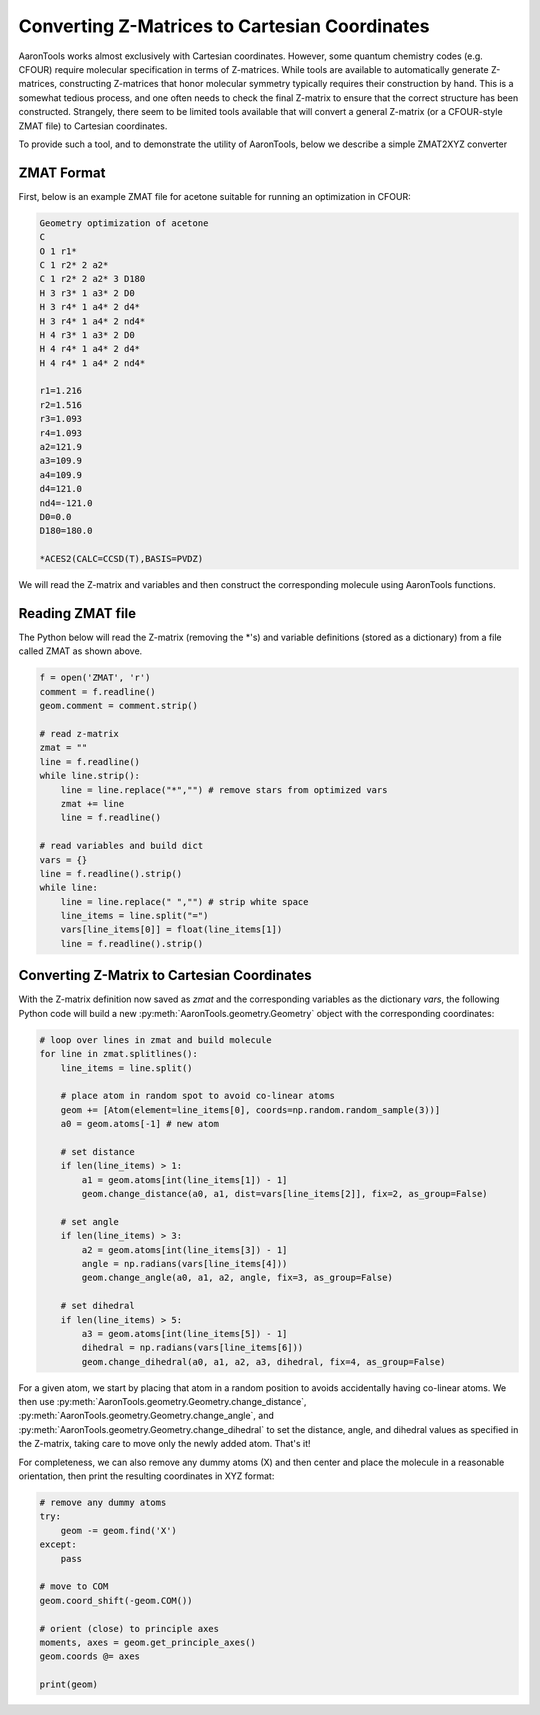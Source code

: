 Converting Z-Matrices to Cartesian Coordinates
==============================================

AaronTools works almost exclusively with Cartesian coordinates.
However, some quantum chemistry codes (e.g. CFOUR) require molecular specification in terms of Z-matrices.
While tools are available to automatically generate Z-matrices, constructing Z-matrices that honor molecular symmetry typically requires their construction by hand.
This is a somewhat tedious process, and one often needs to check the final Z-matrix to ensure that the correct structure has been constructed.
Strangely, there seem to be limited tools available that will convert a general Z-matrix (or a CFOUR-style ZMAT file) to Cartesian coordinates.

To provide such a tool, and to demonstrate the utility of AaronTools, below we describe a simple ZMAT2XYZ converter

ZMAT Format
-----------
First, below is an example ZMAT file for acetone suitable for running an optimization in CFOUR:

.. code-block::

        Geometry optimization of acetone
        C
        O 1 r1*
        C 1 r2* 2 a2*
        C 1 r2* 2 a2* 3 D180
        H 3 r3* 1 a3* 2 D0
        H 3 r4* 1 a4* 2 d4*
        H 3 r4* 1 a4* 2 nd4*
        H 4 r3* 1 a3* 2 D0
        H 4 r4* 1 a4* 2 d4*
        H 4 r4* 1 a4* 2 nd4*
        
        r1=1.216
        r2=1.516
        r3=1.093
        r4=1.093
        a2=121.9
        a3=109.9
        a4=109.9
        d4=121.0
        nd4=-121.0
        D0=0.0
        D180=180.0
        
        *ACES2(CALC=CCSD(T),BASIS=PVDZ)


We will read the Z-matrix and variables and then construct the corresponding molecule using AaronTools functions.


Reading ZMAT file
-----------------
The Python below will read the Z-matrix (removing the *'s) and variable definitions (stored as a dictionary)
from a file called ZMAT as shown above.

.. code-block:: python

        f = open('ZMAT', 'r')
        comment = f.readline()
        geom.comment = comment.strip()
        
        # read z-matrix
        zmat = ""
        line = f.readline()
        while line.strip():
            line = line.replace("*","") # remove stars from optimized vars
            zmat += line
            line = f.readline()
        
        # read variables and build dict
        vars = {}
        line = f.readline().strip()
        while line:
            line = line.replace(" ","") # strip white space
            line_items = line.split("=")
            vars[line_items[0]] = float(line_items[1])
            line = f.readline().strip()


Converting Z-Matrix to Cartesian Coordinates
--------------------------------------------
With the Z-matrix definition now saved as `zmat` and the corresponding variables as the 
dictionary `vars`, the following Python code will build a new :py:meth:`AaronTools.geometry.Geometry`
object with the corresponding coordinates:

.. code-block:: python

        # loop over lines in zmat and build molecule
        for line in zmat.splitlines():
            line_items = line.split()
        
            # place atom in random spot to avoid co-linear atoms
            geom += [Atom(element=line_items[0], coords=np.random.random_sample(3))]
            a0 = geom.atoms[-1] # new atom
            
            # set distance
            if len(line_items) > 1:
                a1 = geom.atoms[int(line_items[1]) - 1]
                geom.change_distance(a0, a1, dist=vars[line_items[2]], fix=2, as_group=False)
                
            # set angle
            if len(line_items) > 3:
                a2 = geom.atoms[int(line_items[3]) - 1]
                angle = np.radians(vars[line_items[4]))
                geom.change_angle(a0, a1, a2, angle, fix=3, as_group=False)
                      
            # set dihedral
            if len(line_items) > 5:
                a3 = geom.atoms[int(line_items[5]) - 1]
                dihedral = np.radians(vars[line_items[6]))
                geom.change_dihedral(a0, a1, a2, a3, dihedral, fix=4, as_group=False)
    
For a given atom, we start by placing that atom in a random position to avoids accidentally having co-linear atoms.
We then use :py:meth:`AaronTools.geometry.Geometry.change_distance`, :py:meth:`AaronTools.geometry.Geometry.change_angle`, and :py:meth:`AaronTools.geometry.Geometry.change_dihedral` to set the distance, angle, and dihedral values as specified in the Z-matrix, taking care to move only the newly added atom.
That's it!

For completeness, we can also remove any dummy atoms (X) and then center and place the molecule in a reasonable orientation, then print the resulting coordinates in XYZ format:


.. code-block:: python

        # remove any dummy atoms
        try:
            geom -= geom.find('X')
        except:
            pass
            
        # move to COM
        geom.coord_shift(-geom.COM())
        
        # orient (close) to principle axes
        moments, axes = geom.get_principle_axes()
        geom.coords @= axes
        
        print(geom)




